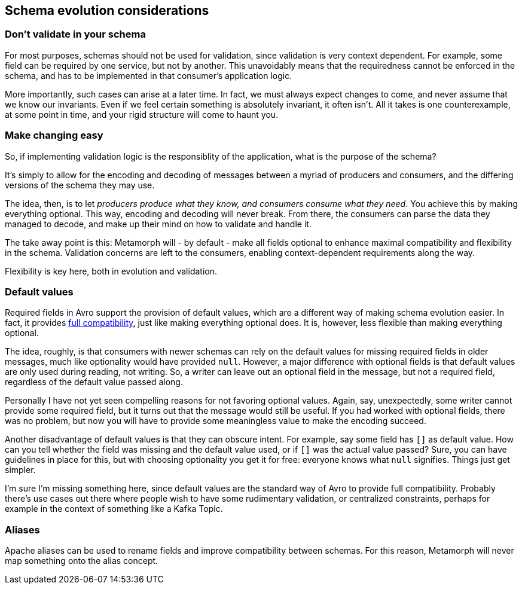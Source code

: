 == Schema evolution considerations

=== Don't validate in your schema
For most purposes, schemas should not be used for validation, since validation is very context dependent. For example, some field can be required by one service, but not by another. This unavoidably means that the requiredness cannot be enforced in the schema, and has to be implemented in that consumer's application logic.

More importantly, such cases can arise at a later time. In fact, we must always expect changes to come, and never assume that we know our invariants. Even if we feel certain something is absolutely invariant, it often isn't. All it takes is one counterexample, at some point in time, and your rigid structure will come to haunt you.

=== Make changing easy
So, if implementing validation logic is the responsiblity of the application, what is the purpose of the schema?

It's simply to allow for the encoding and decoding of messages between a myriad of producers and consumers, and the differing versions of the schema they may use.

The idea, then, is to let _producers produce what they know, and consumers consume what they need_. You achieve this by making everything optional. This way, encoding and decoding will never break. From there, the consumers can parse the data they managed to decode, and make up their mind on how to validate and handle it.

The take away point is this: Metamorph will - by default - make all fields optional to enhance maximal compatibility and flexibility in the schema. Validation concerns are left to the consumers, enabling context-dependent requirements along the way.

Flexibility is key here, both in evolution and validation.

=== Default values
Required fields in Avro support the provision of default values, which are a different way of making schema evolution easier. In fact, it provides https://docs.confluent.io/platform/current/schema-registry/avro.html#full-compatibility[full compatibility], just like making everything optional does. It is, however, less flexible than making everything optional.

The idea, roughly, is that consumers with newer schemas can rely on the default values for missing required fields in older messages, much like optionality would have provided `null`. However, a major difference with optional fields is that default values are only used during reading, not writing. So, a writer can leave out an optional field in the message, but not a required field, regardless of the default value passed along.

Personally I have not yet seen compelling reasons for not favoring optional values. Again, say, unexpectedly, some writer cannot provide some required field, but it turns out that the message would still be useful. If you had worked with optional fields, there was no problem, but now you will have to provide some meaningless value to make the encoding succeed.

Another disadvantage of default values is that they can obscure intent. For example, say some field has `[]` as default value. How can you tell whether the field was missing and the default value used, or if `[]` was the actual value passed? Sure, you can have guidelines in place for this, but with choosing optionality you get it for free: everyone knows what `null` signifies. Things just get simpler.

I'm sure I'm missing something here, since default values are the standard way of Avro to provide full compatibility. Probably there's use cases out there where people wish to have some rudimentary validation, or centralized constraints, perhaps for example in the context of something like a Kafka Topic.

=== Aliases
Apache aliases can be used to rename fields and improve compatibility between schemas. For this reason, Metamorph will never map something onto the alias concept.


